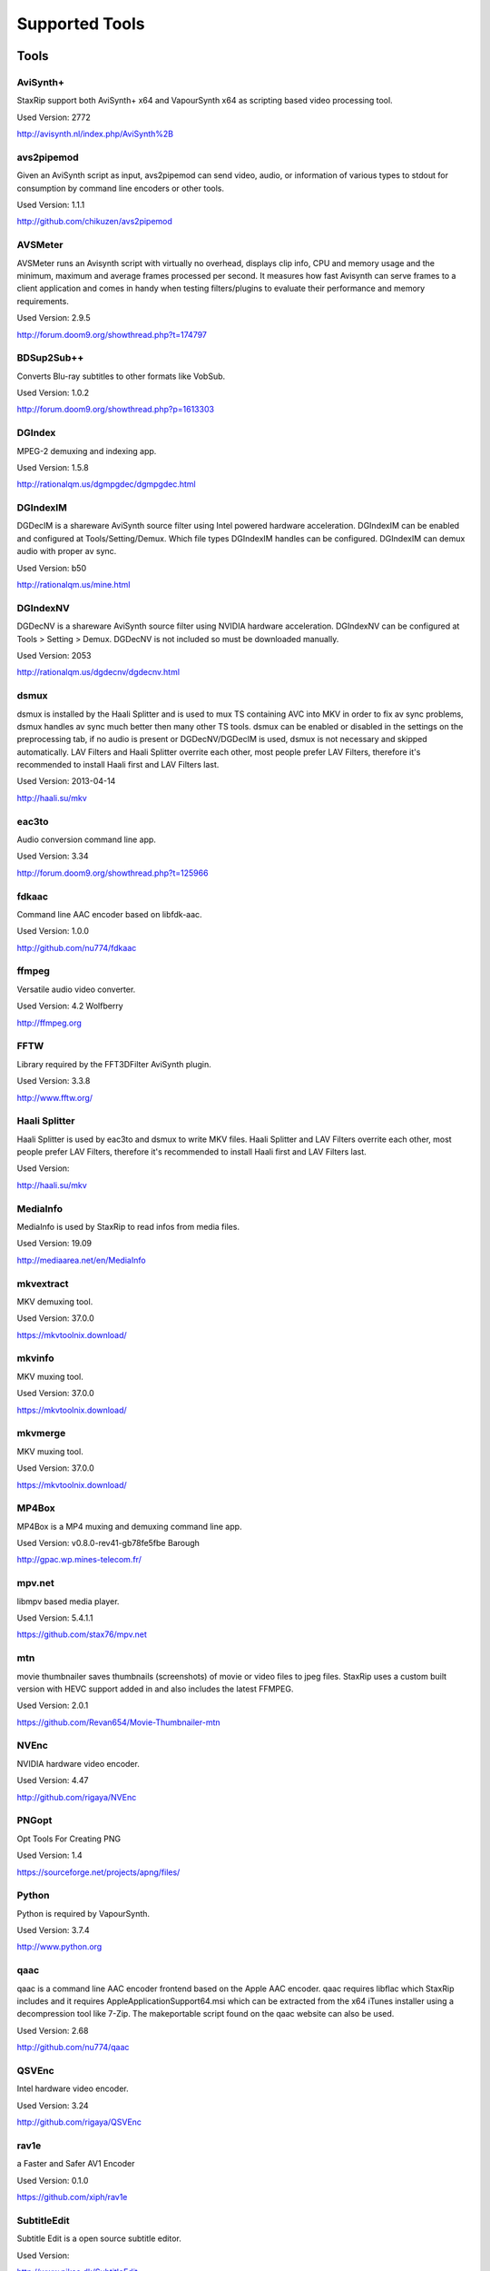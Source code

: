 ﻿Supported Tools
===============

Tools
-----

AviSynth+
~~~~~~~~~

StaxRip support both AviSynth+ x64 and VapourSynth x64 as scripting based video processing tool.

Used Version: 2772

http://avisynth.nl/index.php/AviSynth%2B


avs2pipemod
~~~~~~~~~~~

Given an AviSynth script as input, avs2pipemod can send video, audio, or information of various types to stdout for consumption by command line encoders or other tools.

Used Version: 1.1.1

http://github.com/chikuzen/avs2pipemod


AVSMeter
~~~~~~~~

AVSMeter runs an Avisynth script with virtually no overhead, displays clip info, CPU and memory usage and the minimum, maximum and average frames processed per second. It measures how fast Avisynth can serve frames to a client application and comes in handy when testing filters/plugins to evaluate their performance and memory requirements.

Used Version: 2.9.5

http://forum.doom9.org/showthread.php?t=174797


BDSup2Sub++
~~~~~~~~~~~

Converts Blu-ray subtitles to other formats like VobSub.

Used Version: 1.0.2

http://forum.doom9.org/showthread.php?p=1613303


DGIndex
~~~~~~~

MPEG-2 demuxing and indexing app.

Used Version: 1.5.8

http://rationalqm.us/dgmpgdec/dgmpgdec.html


DGIndexIM
~~~~~~~~~

DGDecIM is a shareware AviSynth source filter using Intel powered hardware acceleration. DGIndexIM can be enabled and configured at Tools/Setting/Demux. Which file types DGIndexIM handles can be configured. DGIndexIM can demux audio with proper av sync.

Used Version: b50

http://rationalqm.us/mine.html


DGIndexNV
~~~~~~~~~

DGDecNV is a shareware AviSynth source filter using NVIDIA hardware acceleration. DGIndexNV can be configured at Tools > Setting > Demux. DGDecNV is not included so must be downloaded manually.

Used Version: 2053

http://rationalqm.us/dgdecnv/dgdecnv.html


dsmux
~~~~~

dsmux is installed by the Haali Splitter and is used to mux TS containing AVC into MKV in order to fix av sync problems, dsmux handles av sync much better then many other TS tools. dsmux can be enabled or disabled in the settings on the preprocessing tab, if no audio is present or DGDecNV/DGDecIM is used, dsmux is not necessary and skipped automatically. LAV Filters and Haali Splitter overrite each other, most people prefer LAV Filters, therefore it's recommended to install Haali first and LAV Filters last.

Used Version: 2013-04-14

http://haali.su/mkv


eac3to
~~~~~~

Audio conversion command line app.

Used Version: 3.34

http://forum.doom9.org/showthread.php?t=125966


fdkaac
~~~~~~

Command line AAC encoder based on libfdk-aac.

Used Version: 1.0.0

http://github.com/nu774/fdkaac


ffmpeg
~~~~~~

Versatile audio video converter.

Used Version: 4.2 Wolfberry

http://ffmpeg.org


FFTW
~~~~

Library required by the FFT3DFilter AviSynth plugin.

Used Version: 3.3.8

http://www.fftw.org/


Haali Splitter
~~~~~~~~~~~~~~

Haali Splitter is used by eac3to and dsmux to write MKV files. Haali Splitter and LAV Filters overrite each other, most people prefer LAV Filters, therefore it's recommended to install Haali first and LAV Filters last.

Used Version: 

http://haali.su/mkv


MediaInfo
~~~~~~~~~

MediaInfo is used by StaxRip to read infos from media files.

Used Version: 19.09

http://mediaarea.net/en/MediaInfo


mkvextract
~~~~~~~~~~

MKV demuxing tool.

Used Version: 37.0.0

https://mkvtoolnix.download/


mkvinfo
~~~~~~~

MKV muxing tool.

Used Version: 37.0.0

https://mkvtoolnix.download/


mkvmerge
~~~~~~~~

MKV muxing tool.

Used Version: 37.0.0

https://mkvtoolnix.download/


MP4Box
~~~~~~

MP4Box is a MP4 muxing and demuxing command line app.

Used Version: v0.8.0-rev41-gb78fe5fbe Barough

http://gpac.wp.mines-telecom.fr/


mpv.net
~~~~~~~

libmpv based media player.

Used Version: 5.4.1.1

https://github.com/stax76/mpv.net


mtn
~~~

movie thumbnailer saves thumbnails (screenshots) of movie or video files to jpeg files. StaxRip uses a custom built version with HEVC support added in and also includes the latest FFMPEG.

Used Version: 2.0.1

https://github.com/Revan654/Movie-Thumbnailer-mtn


NVEnc
~~~~~

NVIDIA hardware video encoder.

Used Version: 4.47

http://github.com/rigaya/NVEnc


PNGopt
~~~~~~

Opt Tools For Creating PNG

Used Version: 1.4

https://sourceforge.net/projects/apng/files/


Python
~~~~~~

Python is required by VapourSynth.

Used Version: 3.7.4

http://www.python.org


qaac
~~~~

qaac is a command line AAC encoder frontend based on the Apple AAC encoder. qaac requires libflac which StaxRip includes and it requires AppleApplicationSupport64.msi which can be extracted from the x64 iTunes installer using a decompression tool like 7-Zip. The makeportable script found on the qaac website can also be used.

Used Version: 2.68

http://github.com/nu774/qaac


QSVEnc
~~~~~~

Intel hardware video encoder.

Used Version: 3.24

http://github.com/rigaya/QSVEnc


rav1e
~~~~~

a Faster and Safer AV1 Encoder

Used Version: 0.1.0

https://github.com/xiph/rav1e


SubtitleEdit
~~~~~~~~~~~~

Subtitle Edit is a open source subtitle editor.

Used Version: 

http://www.nikse.dk/SubtitleEdit


VapourSynth
~~~~~~~~~~~

StaxRip supports both AviSynth+ and VapourSynth as scripting based video processing tool.

Used Version: R47.2

http://www.vapoursynth.com


VCEEnc
~~~~~~

AMD hardware video encoder.

Used Version: 4.01

http://github.com/rigaya/VCEEnc


Visual C++ 2012
~~~~~~~~~~~~~~~

Visual C++ 2012 Redistributable is required by some tools used by StaxRip.

Used Version: 




Visual C++ 2013
~~~~~~~~~~~~~~~

Visual C++ 2013 Redistributable is required by some tools used by StaxRip.

Used Version: 




Visual C++ 2017
~~~~~~~~~~~~~~~

Visual C++ 2017 Redistributable is required by some tools used by StaxRip.

Used Version: 




vspipe
~~~~~~

vspipe is installed by VapourSynth and used to pipe VapourSynth scripts to encoding apps.

Used Version: R47.2

http://www.vapoursynth.com/doc/vspipe.html


VSRip
~~~~~

VSRip rips VobSub subtitles.

Used Version: 1.0.0.7

http://sourceforge.net/projects/guliverkli


x264
~~~~

H.264 video encoding command line app.

Used Version: 2969

http://www.videolan.org/developers/x264.html


x265
~~~~

H.265 video encoding command line app.

Used Version: 3.1+15-a092e82 Wolfberry

http://x265.org


xvid_encraw
~~~~~~~~~~~

XviD command line encoder

Used Version: 1.3.5

http://www.xvid.com


AviSynth Plugins
----------------
AddGrainC
~~~~~~~~~

Generate film-like grain or other effects (like rain) by adding random noise to a video clip.

Filters: AddGrainC, AddGrain

Used Version: 1.7.1

http://avisynth.nl/index.php/AddGrainC


AnimeIVTC
~~~~~~~~~



Filters: AnimeIVTC

Used Version: 2.20

http://avisynth.nl/index.php/AnimeIVTC


AutoAdjust
~~~~~~~~~~

AutoAdjust is an automatic adjustement filter. It calculates statistics of clip, stabilizes them temporally and uses them to adjust luminance gain & color balance.

Filters: AutoAdjust

Used Version: 2.60

http://forum.doom9.org/showthread.php?t=167573


Average
~~~~~~~

A simple plugin that calculates a weighted frame-by-frame average from multiple clips. This is a modern rewrite of the old Average plugin but a bit faster, additional colorspace support, and some additional sanity checks.

Filters: Average

Used Version: 0.94

http://avisynth.nl/index.php/Average


AvsResize
~~~~~~~~~



Filters: z_ConvertFormat, z_PointResize, z_BilinearResize, z_BicubicResize, z_LanczosResize, z_Lanczos4Resize, z_BlackmanResize, z_Spline16Resize, z_Spline36Resize, z_Spline64Resize, z_GaussResize, z_SincResize

Used Version: r1d

http://forum.doom9.org/showthread.php?t=173986


AVSTP
~~~~~

AVSTP is a programming library for Avisynth plug-in developers. It helps supporting native multi-threading in plug-ins. It works by sharing a thread pool between multiple plug-ins, so the number of threads stays low whatever the number of instantiated plug-ins. This helps saving resources, especially when working in an Avisynth MT environment. This documentation is mostly targeted to plug-ins developpers, but contains installation instructions for Avisynth users too.

Filters: avstp_set_threads

Used Version: 1.0.3.0

http://avisynth.nl/index.php/AVSTP


aWarpSharp2
~~~~~~~~~~~

This filter implements the same warp sharpening algorithm as aWarpSharp by Marc FD, but with several bugfixes and optimizations.

Filters: aBlur, aSobel, aWarp, aWarp4, aWarpSharp, aWarpSharp2

Used Version: 2.0.1.7

http://avisynth.nl/index.php/AWarpSharp2


checkmate
~~~~~~~~~

Spatial and temporal dot crawl reducer. Checkmate is most effective in static or low motion scenes. When using in high motion scenes (or areas) be careful, it's known to cause artifacts with its default values.

Filters: checkmate

Used Version: 0.9

http://github.com/tp7/checkmate


CNR2
~~~~

A fast chroma denoiser. Very effective against stationary rainbows and huge analogic chroma activity. Useful to filter VHS/TV caps.

Filters: cnr2

Used Version: 2.6.1

http://avisynth.nl/index.php/Cnr2


DAA3Mod
~~~~~~~

Motion-Compensated Anti-aliasing with contra-sharpening, can deal with ifade too, created because when applied daa3 to fixed scenes, it could damage some details and other issues.

Filters: daa3mod, mcdaa3

Used Version: 3.3

http://avisynth.nl/index.php/daa3


DCTFilter
~~~~~~~~~

A rewrite of DctFilter for Avisynth+.

Filters: DCTFilter, DCTFilterD, DCTFilter4, DCTFilter4D, DCTFilter8, DCTFilter8D

Used Version: 0.5.0

http://github.com/chikuzen/DCTFilter


Deblock
~~~~~~~

Deblocking plugin using the deblocking filter of h264.

Filters: Deblock

Used Version: 2013-12-03

http://avisynth.nl/index.php/DeBlock


Deblock_QED
~~~~~~~~~~~

Designed to provide 8x8 deblocking sensitive to the amount of blocking in the source, compared to other deblockers which apply a uniform deblocking across every frame. 

Filters: Deblock_QED

Used Version: 2011-11-29

http://avisynth.nl/index.php/Deblock_QED


Decomb
~~~~~~

This package of plugin functions for Avisynth provides the means for removing combing artifacts from telecined progressive streams, interlaced streams, and mixtures thereof. Functions can be combined to implement inverse telecine (IVTC) for both NTSC and PAL streams.

Filters: Telecide, FieldDeinterlace, Decimate, IsCombed

Used Version: 5.2.4

http://rationalqm.us/decomb/decombnew.html


DeGrainMedian
~~~~~~~~~~~~~

DeGrainMedian is a spatio-temporal limited median filter mainly for film grain removal, but may be used for general denoising.

Filters: DeGrainMedian

Used Version: 0.8.2

http://avisynth.nl/index.php/DeGrainMedian


DehaloAlpha
~~~~~~~~~~~

Reduce halo artifacts that can occur when sharpening.

Filters: DeHalo_alpha_mt, DeHalo_alpha_2BD

Used Version: MT2




DeNoise Histogram
~~~~~~~~~~~~~~~~~

Histogram for both DenoiseMD and DenoiseMF

Filters: DiffCol

Used Version: 2018-05-15

http://avisynth.nl


DeNoiseMD
~~~~~~~~~

A fast and accurate denoiser for a Full HD video from a H.264 camera. 

Filters: DeNoiseMD1, DenoiseMD2

Used Version: 2018-05-15

http://avisynth.nl


DeNoiseMF
~~~~~~~~~

A fast and accurate denoiser for a Full HD video from a H.264 camera. 

Filters: DeNoiseMF1, DenoiseMF2

Used Version: 2018-05-15

http://avisynth.nl


DePan
~~~~~



Filters: DePan, DePanInterleave, DePanStabilize, DePanScenes

Used Version: 1.13.1

http://avisynth.nl/index.php/DePan


DePanEstimate
~~~~~~~~~~~~~



Filters: DePanEstimate

Used Version: 1.13.1

http://avisynth.nl/index.php/DePan


DFTTest
~~~~~~~

2D/3D frequency domain denoiser using Discrete Fourier transform

Filters: dfttest

Used Version: 1.9.4.1

http://avisynth.nl/index.php/Dfttest


DGDecodeIM
~~~~~~~~~~

DGDecIM is a shareware AviSynth source filter using Intel powered hardware acceleration. DGIndexIM can be enabled and configured at Tools/Setting/Demux. Which file types DGIndexIM handles can be configured. DGIndexIM can demux audio with proper av sync.

Filters: DGSourceIM

Used Version: b50

http://rationalqm.us/mine.html


DGDecodeNV
~~~~~~~~~~

DGDecNV is a shareware AviSynth source filter using NVIDIA hardware acceleration. DGIndexNV can be configured at Tools > Setting > Demux. DGDecNV is not included so must be downloaded manually.

Filters: DGSource

Used Version: 2053

http://rationalqm.us/dgdecnv/dgdecnv.html


DGTonemap
~~~~~~~~~

DGTonemap provides filters for HDR Tonemapping Reinhard and Hable.

Filters: DGReinhard, DGHable

Used Version: 1.2

http://rationalqm.us/mine.html


Dither AVSI
~~~~~~~~~~~

This package offers a set of tools to manipulate high-bitdepth (16 bits per plane) video clips. The most proeminent features are color banding artifact removal, dithering to 8 bits, colorspace conversions and resizing.

Filters: Dither_y_gamma_to_linear, Dither_y_linear_to_gamma, Dither_convert_8_to_16, Dither1Pre, Dither1Pre, Dither_repair16, Dither_convert_yuv_to_rgb, Dither_convert_rgb_to_yuv, Dither_resize16, DitherPost, Dither_crop16, DitherBuildMask, SmoothGrad, GradFun3, Dither_box_filter16, Dither_bilateral16, Dither_limit_dif16, Dither_resize16nr, Dither_srgb_display, Dither_convey_yuv4xxp16_on_yvxx, Dither_convey_rgb48_on_yv12, Dither_removegrain16, Dither_median16, Dither_get_msb, Dither_get_lsb, Dither_addborders16, Dither_lut8, Dither_lutxy8, Dither_lutxyz8, Dither_lut16, Dither_add16, Dither_sub16, Dither_max_dif16, Dither_min_dif16, Dither_merge16, Dither_merge16_8, Dither_sigmoid_direct, Dither_sigmoid_inverse, Dither_add_grain16, Dither_Luma_Rebuild

Used Version: 1.27.2

http://avisynth.nl/index.php/Dither


Dither DLL
~~~~~~~~~~

This package offers a set of tools to manipulate high-bitdepth (16 bits per plane) video clips. The most proeminent features are color banding artifact removal, dithering to 8 bits, colorspace conversions and resizing.

Filters: Dither_y_gamma_to_linear, Dither_y_linear_to_gamma, Dither_convert_8_to_16, Dither1Pre, Dither1Pre, Dither_repair16, Dither_convert_yuv_to_rgb, Dither_convert_rgb_to_yuv, Dither_resize16, DitherPost, Dither_crop16, DitherBuildMask, SmoothGrad, GradFun3, Dither_box_filter16, Dither_bilateral16, Dither_limit_dif16, Dither_resize16nr, Dither_srgb_display, Dither_convey_yuv4xxp16_on_yvxx, Dither_convey_rgb48_on_yv12, Dither_removegrain16, Dither_median16, Dither_get_msb, Dither_get_lsb, Dither_addborders16, Dither_lut8, Dither_lutxy8, Dither_lutxyz8, Dither_lut16, Dither_add16, Dither_sub16, Dither_max_dif16, Dither_min_dif16, Dither_merge16, Dither_merge16_8, Dither_sigmoid_direct, Dither_sigmoid_inverse, Dither_add_grain16, Dither_Luma_Rebuild

Used Version: 1.27.2

http://avisynth.nl/index.php/Dither


DSS2mod
~~~~~~~

Direct Show source filter

Filters: DSS2

Used Version: 2014-11-13

http://code.google.com/p/xvid4psp/downloads/detail?name=DSS2%20mod%20%2B%20LAVFilters.7z&can=2&q=


edi_rpow2 AVSI
~~~~~~~~~~~~~~

An improved rpow2 function for nnedi3, nnedi3ocl, eedi3, and eedi2.

Filters: nnedi3_rpow2

Used Version: 0.9.2.0

http://avisynth.nl/index.php/nnedi3


EEDI2
~~~~~

EEDI2 (Enhanced Edge Directed Interpolation) resizes an image by 2x in the vertical direction by copying the existing image to 2*y(n) and interpolating the missing field.

Filters: EEDI2

Used Version: 0.9.2.0

http://avisynth.nl/index.php/EEDI2


EEDI3
~~~~~

EEDI3 (Enhanced Edge Directed Interpolation) resizes an image by 2x in the vertical direction by copying the existing image to 2*y(n) and interpolating the missing field.

Filters: EEDI3

Used Version: 0.9.2.3

http://avisynth.nl/index.php/EEDI3


eedi3_resize
~~~~~~~~~~~~

eedi3 based resizing script that allows to resize to arbitrary resolutions while maintaining the correct image center and chroma location.

Filters: eedi3_resize

Used Version: 0.11

http://avisynth.nl/index.php/eedi3


ffms2
~~~~~

AviSynth+ and VapourSynth source filter supporting various input formats.

Filters: FFVideoSource, FFAudioSource

Used Version: 2019-08-30 StvG

http://github.com/FFMS/ffms2


FFT3DFilter
~~~~~~~~~~~

FFT3DFilter uses Fast Fourier Transform method for image processing in frequency domain.

Filters: FFT3DFilter

Used Version: 2.4.7

http://github.com/pinterf/fft3dfilter


FFT3DGPU
~~~~~~~~

Similar algorithm to FFT3DFilter, but uses graphics hardware for increased speed.

Filters: FFT3DGPU

Used Version: 0.8.2.0




FineDehalo
~~~~~~~~~~

Halo removal script that uses DeHalo_alpha with a few masks and optional contra-sharpening to try remove halos without removing important details (like line edges). It also includes FineDehalo2, this function tries to remove 2nd order halos. See script for extensive information. 

Filters: FineDehalo

Used Version: 1.1

http://avisynth.nl/index.php/FineDehalo


FineSharp
~~~~~~~~~

Small and fast realtime-sharpening function for 1080p, or after scaling 720p -> 1080p. It's a generic sharpener only for good quality sources!

Filters: FineSharp

Used Version: 2012-04-12

http://avisynth.nl/index.php/FineSharp


flash3kyuu_deband
~~~~~~~~~~~~~~~~~

Simple debanding filter that can be quite effective for some anime sources.

Filters: f3kdb

Used Version: 5.0

http://forum.doom9.org/showthread.php?t=161411


FluxSmooth
~~~~~~~~~~

One of the fundamental properties of noise is that it's random. One of the fundamental properties of motion is that it's not. This is the premise behind FluxSmooth, which examines each pixel and compares it to the corresponding pixel in the previous and last frame. Smoothing occurs if both the previous frame's value and the next frame's value are greater, or if both are less, than the value in the current frame.

Filters: FluxSmoothT, FluxSmoothST

Used Version: 1.4.7

http://avisynth.nl/index.php/FluxSmooth


FrameRateConverter AVSI
~~~~~~~~~~~~~~~~~~~~~~~

Increases the frame rate with interpolation and fine artifact removal 

Filters: FrameRateConverter

Used Version: 1.2.1

https://github.com/mysteryx93/FrameRateConverter


FrameRateConverter DLL
~~~~~~~~~~~~~~~~~~~~~~

Increases the frame rate with interpolation and fine artifact removal 

Filters: FrameRateConverter

Used Version: 1.2.1

https://github.com/mysteryx93/FrameRateConverter


GradFun2DB
~~~~~~~~~~

A simple and fast debanding filter.

Filters: gradfun2db

Used Version: 2010-03-29

http://avisynth.nl/index.php/GradFun2db


GradFun2DBmod
~~~~~~~~~~~~~

An advanced debanding script based on GradFun2DB.

Filters: GradFun2DBmod

Used Version: 1.5

http://avisynth.nl/index.php/GradFun2dbmod


HQDeringmod
~~~~~~~~~~~

Applies deringing by using a smart smoother near edges (where ringing occurs) only.

Filters: HQDeringmod

Used Version: 2018-01-18

http://avisynth.nl/index.php/HQDering_mod


HQDN3D
~~~~~~



Filters: HQDN3D

Used Version: 0.11

http://avisynth.nl/index.php/Hqdn3d


InterFrame
~~~~~~~~~~

A frame interpolation script that makes accurate estimations about the content of frames

Filters: InterFrame

Used Version: 2.0

http://avisynth.nl/index.php/InterFrame


JincResize
~~~~~~~~~~

Jinc (EWA Lanczos) resampling plugin for AviSynth 2.6/AviSynth+.

Filters: Jinc36Resize, Jinc64Resize, Jinc144Resize, Jinc256Resize

Used Version: r44

http://avisynth.nl/index.php/JincResize


JPSDR
~~~~~

Merge of AutoYUY2, NNEDI3 and ResampleMT

Filters: nnedi3, AutoYUY2, PointResizeMT, BilinearResizeMT, BicubicResizeMT, LanczosResizeMT, Lanczos4ResizeMT, BlackmanResizeMT, Spline16ResizeMT, Spline36ResizeMT, Spline64ResizeMT, GaussResizeMT, SincResizeMT, DeBilinearResizeMT, DeBicubicResizeMT, DeLanczosResizeMT, DeLanczos4ResizeMT, DeBlackmanResizeMT, DeSpline16ResizeMT, DeSpline36ResizeMT, DeSpline64ResizeMT, DeGaussResizeMT, DeSincResizeMT

Used Version: 3.0.0

http://forum.doom9.org/showthread.php?t=174248


KNLMeansCL
~~~~~~~~~~

KNLMeansCL is an optimized pixelwise OpenCL implementation of the Non-local means denoising algorithm. Every pixel is restored by the weighted average of all pixels in its search window. The level of averaging is determined by the filtering parameter h.

Filters: KNLMeansCL

Used Version: 1.1.1

http://github.com/Khanattila/KNLMeansCL


Lazy Utilities
~~~~~~~~~~~~~~

A collection of helper and wrapper functions meant to help script authors in handling common operations 

Filters: LuStackedNto16, LuPlanarToStacked, LuRGB48YV12ToRGB48Y, LuIsFunction, LuSeparateColumns, LuMergePlanes, LuIsHD, LuConvCSP, Lu8To16, Lu16To8, LuIsEq, LuSubstrAtIdx, LuSubstrCnt, LuReplaceStr, LUIsDefined, LuMerge, LuLut, LuLimitDif, LuBlankClip, LuIsSameRes

Used Version: 0.12

https://github.com/AviSynth/avs-scripts


LSFmod
~~~~~~

A LimitedSharpenFaster mod with a lot of new features and optimizations.

Filters: LSFmod

Used Version: 1.9

http://avisynth.nl/index.php/LSFmod


L-SMASH-Works
~~~~~~~~~~~~~

AviSynth and VapourSynth source filter based on Libav supporting a wide range of input formats.

Filters: LSMASHVideoSource, LSMASHAudioSource, LWLibavVideoSource, LWLibavAudioSource

Used Version: 2019-09-10 HolyWu

http://avisynth.nl/index.php/LSMASHSource


MAA2Mod
~~~~~~~

Updated version of the MAA2+ antialising script from AnimeIVTC. MAA2 uses tp7's SangNom2, which provide a nice speedup for SangNom-based antialiasing. Mod version also includes support for EEDI3 along with a few other new functions.

Filters: MAA2

Used Version: 0.431

http://avisynth.nl/index.php/MAA2


masktools2
~~~~~~~~~~

MaskTools2 contain a set of filters designed to create, manipulate and use masks. Masks, in video processing, are a way to give a relative importance to each pixel. You can, for example, create a mask that selects only the green parts of the video, and then replace those parts with another video.

Filters: mt_adddiff, mt_average, mt_binarize, mt_circle, mt_clamp, mt_convolution, mt_diamond, mt_edge, mt_ellipse, mt_expand, mt_hysteresis, mt_inflate, mt_inpand, mt_invert, mt_logic, mt_losange, mt_lut, mt_lutf, mt_luts, mt_lutxy, mt_makediff, mt_mappedblur, mt_merge, mt_motion, mt_polish, mt_rectangle, mt_square

Used Version: 2.2.18

http://github.com/pinterf/masktools


mClean
~~~~~~

Removes noise whilst retaining as much detail as possible.

Filters: mClean

Used Version: 3.2

http://forum.doom9.org/showthread.php?t=174804


MCTemporalDenoise
~~~~~~~~~~~~~~~~~

A motion compensated noise removal script with an accompanying post-processing component.

Filters: MCTemporalDenoise, MCTemporalDenoisePP

Used Version: 1.4.20

http://avisynth.nl/index.php/Abcxyz


MedianBlur2
~~~~~~~~~~~

Implementation of constant time median filter for AviSynth.

Filters: MedianBlur, MedianBlurTemporal

Used Version: 0.94

http://avisynth.nl/index.php/MedianBlur2


MipSmooth
~~~~~~~~~

a reinvention of SmoothHiQ and Convolution3D. MipSmooth was made to enable smoothing of larger pixel areas than 3x3(x3), to remove blocks and smoothing out low-frequency noise.

Filters: MipSmooth

Used Version: 1.1.2

http://avisynth.org.ru/docs/english/externalfilters/mipsmooth.htm


modPlus
~~~~~~~

This plugin has 9 functions, which modify values of color components to attenuate noise, blur or equalize input.

Filters: GBlur, MBlur, Median, minvar, Morph, SaltPepper, SegAmp, TweakHist, Veed

Used Version: 2017-10-17

http://www.avisynth.nl/users/vcmohan/modPlus/modPlus.html


MPEG2DecPlus
~~~~~~~~~~~~

Source filter to open D2V index files created with DGIndex or D2VWitch.

Filters: MPEG2Source

Used Version: 1.5.8.0

http://github.com/chikuzen/MPEG2DecPlus


MSharpen
~~~~~~~~



Filters: MSharpen

Used Version: 0.9

http://avisynth.nl/index.php/MSharpen


MT Expand Multi
~~~~~~~~~~~~~~~

Calls mt_expand or mt_inpand multiple times in order to grow or shrink the mask from the desired width and height.

Filters: mt_expand_multi, mt_inpand_multi

Used Version: 2018-05-19

http://avisynth.nl/index.php/Dither


MultiSharpen
~~~~~~~~~~~~

A small but useful Sharpening Function

Filters: MultiSharpen

Used Version: 1.0




mvtools2
~~~~~~~~

MVTools is collection of functions for estimation and compensation of objects motion in video clips. Motion compensation may be used for strong temporal denoising, advanced framerate conversions, image restoration and other tasks.

Filters: MSuper, MAnalyse, MCompensate, MMask, MDeGrain1, MDeGrain2, MDegrain3

Used Version: 2.7.38

http://github.com/pinterf/mvtools


NicAudio
~~~~~~~~

AviSynth audio source filter.

Filters: NicAC3Source, NicDTSSource, NicMPASource, RaWavSource

Used Version: 1.1

http://avisynth.org.ru/docs/english/externalfilters/nicaudio.htm


nnedi3 AVSI
~~~~~~~~~~~

nnedi3 is an AviSynth 2.5 plugin, but supports all new planar colorspaces when used with AviSynth 2.6

Filters: nnedi3_resize16

Used Version: 3.0

http://avisynth.nl/index.php/nnedi3


nnedi3x AVSI
~~~~~~~~~~~~

nnedi3x is an AviSynth 2.5 plugin, but supports all new planar colorspaces when used with AviSynth 2.6

Filters: nnedi3x

Used Version: 3.0

http://avisynth.nl/index.php/nnedi3


pSharpen
~~~~~~~~

pSharpen performs two-point sharpening to avoid overshoot.

Filters: pSharpen

Used Version: 2016-03-16

http://avisynth.nl/index.php/PSharpen


QTGMC
~~~~~

A very high quality deinterlacer with a range of features for both quality and convenience. These include a simple presets system, extensive noise processing capabilities, support for repair of progressive material, precision source matching, shutter speed simulation, etc. Originally based on TempGaussMC by Did�e.

Filters: QTGMC

Used Version: 3.361s

http://avisynth.nl/index.php/QTGMC


ResizeX
~~~~~~~



Filters: ResizeX

Used Version: 1.0.1

http://avisynth.nl


RgTools
~~~~~~~

RgTools is a modern rewrite of RemoveGrain, Repair, BackwardClense, Clense, ForwardClense and VerticalCleaner all in a single plugin.

Filters: RemoveGrain, Clense, ForwardClense, BackwardClense, Repair, VerticalCleaner

Used Version: 0.97

http://github.com/pinterf/RgTools


SangNom2
~~~~~~~~

SangNom2 is a reimplementation of MarcFD's old SangNom filter. Originally it's a single field deinterlacer using edge-directed interpolation but nowadays it's mainly used in anti-aliasing scripts. The output is not completely but mostly identical to the original SangNom.

Filters: SangNom2

Used Version: 0.35

http://avisynth.nl/index.php/SangNom2


Shader AVSI
~~~~~~~~~~~



Filters: SuperRes, SuperResXBR, SuperXBR, ResizeShader, SuperResPass, SuperXbrMulti, ResizeShader

Used Version: 1.6.5

https://github.com/mysteryx93/AviSynthShader/releases


Shader DLL
~~~~~~~~~~



Filters: SuperRes, SuperResXBR, SuperXBR, ResizeShader, SuperResPass, SuperXbrMulti, ResizeShader

Used Version: 1.0

https://github.com/mysteryx93/AviSynthShader/releases


SMDegrain
~~~~~~~~~

SMDegrain, the Simple MDegrain Mod, is mainly a convenience function for using MVTools.

Filters: SMDegrain

Used Version: 3.1.2.100s

http://avisynth.nl/index.php/SMDegrain


SmoothAdjust
~~~~~~~~~~~~

SmoothAdjust is a set of 5 plugins to make YUV adjustements.

Filters: SmoothTweak, SmoothCurve, SmoothCustom, SmoothTools

Used Version: 3.20

http://forum.doom9.org/showthread.php?t=154971


SmoothD2
~~~~~~~~

Deblocking filter. Rewrite of SmoothD. Faster, better detail preservation, optional chroma deblocking.

Filters: SmoothD2

Used Version: a2

http://avisynth.nl/index.php/SmoothD2


SmoothD2c
~~~~~~~~~

Deblocking filter. Rewrite of SmoothD. Faster, better detail preservation, optional chroma deblocking.

Filters: SmoothD2c

Used Version: a2

http://avisynth.nl/index.php/SmoothD2


SVPFlow 1
~~~~~~~~~

Motion vectors search plugin  is a deeply refactored and modified version of MVTools2 Avisynth plugin

Filters: analyse_params, super_params, SVSuper, SVAnalyse

Used Version: 4.2.0.133

http://avisynth.nl/index.php/SVPFlow


SVPFlow 2
~~~~~~~~~

Motion vectors search plugin is a deeply refactored and modified version of MVTools2 Avisynth plugin

Filters: smoothfps_params, SVConvert, SVSmoothFps

Used Version: 4.2.0.142

http://avisynth.nl/index.php/SVPFlow


TDeint
~~~~~~

TDeint is a bi-directionally, motion adaptive, sharp deinterlacer.

Filters: TDeint

Used Version: 1.1

http://avisynth.nl/index.php/TDeint


TEMmod
~~~~~~

TEMmod creates an edge mask using gradient vector magnitude. 

Filters: TEMmod

Used Version: 0.2.1

http://avisynth.nl/index.php/TEMmod


TIVTC
~~~~~

TIVTC is a plugin package containing 7 different filters and 3 conditional functions.

Filters: TFM, TDecimate, MergeHints, FrameDiff, FieldDiff, ShowCombedTIVTC, RequestLinear

Used Version: 1.0.11

http://github.com/pinterf/TIVTC


TMM2
~~~~

TMM builds a motion-mask for TDeint, which TDeint uses via its 'emask' parameter.

Filters: TMM2

Used Version: 2016-07-05

http://avisynth.nl/index.php/TMM


TNLMeans
~~~~~~~~

TNLMeans is an implementation of the NL-means denoising algorithm. Aside from the original method, TNLMeans also supports extension into 3D, a faster, block based approach, and a multiscale version.

Filters: TNLMeans

Used Version: 1.0.3

http://avisynth.nl/index.php/TNLMeans


UnDot
~~~~~

UnDot is a simple median filter for removing dots, that is stray orphan pixels and mosquito noise.

Filters: UnDot

Used Version: 0.0.1.1

http://avisynth.nl/index.php/UnDot


VagueDenoiser
~~~~~~~~~~~~~

This is a Wavelet based Denoiser. Basically, it transforms each frame from the video input into the wavelet domain, using various wavelet filters. Then it applies some filtering to the obtained coefficients.

Filters: VagueDenoiser

Used Version: 0.35.1.0

http://avisynth.nl/index.php/VagueDenoiser


VapourSource
~~~~~~~~~~~~

VapourSource is a VapourSynth script reader for AviSynth 2.6.

Filters: VSImport, VSEval

Used Version: 2018-09-21

http://avisynth.nl/index.php/VapourSource


vinverse
~~~~~~~~

A modern rewrite of a simple but effective plugin to remove residual combing originally based on an AviSynth script by Did�e and then written as a plugin by tritical.

Filters: vinverse, vinverse2

Used Version: 2013-11-30

http://avisynth.nl/index.php/Vinverse


vsCube
~~~~~~

Deblocking plugin using the deblocking filter of h264.

Filters: Cube

Used Version: 1.0

http://rationalqm.us/mine.html


VSFilterMod
~~~~~~~~~~~

AviSynth subtitle plugin with support for vobsub srt and ass.

Filters: VobSub, TextSubMod

Used Version: 5.2

http://github.com/HomeOfVapourSynthEvolution/VSFilterMod


xNLMeans
~~~~~~~~

XNLMeans is an AviSynth plugin implementation of the Non Local Means denoising algorithm

Filters: xNLMeans

Used Version: 0.03

http://avisynth.nl/index.php/xNLMeans


yadifmod2
~~~~~~~~~

Yet Another Deinterlacing Filter mod  for Avisynth2.6/Avisynth+

Filters: yadifmod2

Used Version: 0.0.4-1

http://github.com/chikuzen/yadifmod2


YFRC
~~~~

Yushko Frame Rate Converter - doubles the frame rate with strong artifact detection and scene change detection. YFRC uses masks to reduce artifacts in areas where interpolation failed.

Filters: YFRC

Used Version: 2015-10-01

http://avisynth.nl/index.php/YFRC


VapourSynth Plugins
-------------------
adjust
~~~~~~

very basic port of the built-in Avisynth filter Tweak.

Filters: adjust.Tweak

Used Version: 2015-03-22

http://github.com/dubhater/vapoursynth-adjust


AWarpSharp2
~~~~~~~~~~~

VapourSynth port of AWarpSharp2

Filters: warp.AWarpSharp2

Used Version: 2018-06-18

https://github.com/dubhater/vapoursynth-awarpsharp2


BM3D
~~~~

BM3D denoising filter for VapourSynth

Filters: bm3d.RGB2OPP, bm3d.OPP2RGB, bm3d.Basic, bm3d.Final, bm3d.VBasic, bm3d.VFinal, bm3d.VAggregate

Used Version: 2016-08-16

https://github.com/HomeOfVapourSynthEvolution/VapourSynth-BM3D


CNR2
~~~~

Cnr2 is a temporal denoiser designed to denoise only the chroma.

Filters: cnr2.Cnr2

Used Version: 2016-07-02

https://github.com/dubhater/vapoursynth-cnr2


CTMF
~~~~

Constant Time Median Filtering.

Filters: ctmf.CTMF

Used Version: 2017-06-02

https://github.com/HomeOfVapourSynthEvolution/VapourSynth-CTMF


d2vsource
~~~~~~~~~

Source filter to open D2V index files created with DGIndex or D2VWitch.

Filters: d2v.Source

Used Version: 2016-04-29

http://github.com/dwbuiten/d2vsource


DCTFilter
~~~~~~~~~

Renewed VapourSynth port of DCTFilter.

Filters: dctf.DCTFilter

Used Version: 2016-08-17

https://github.com/HomeOfVapourSynthEvolution/VapourSynth-DCTFilter


DCTFilter-f
~~~~~~~~~~~

Renewed VapourSynth port of DCTFilter.

Filters: dctf.DCTFilter

Used Version: r2

https://github.com/HomeOfVapourSynthEvolution/VapourSynth-DCTFilter


Deblock
~~~~~~~

Deblocking plugin using the deblocking filter of h264.

Filters: deblock.Deblock

Used Version: 6

http://github.com/HomeOfVapourSynthEvolution/VapourSynth-Deblock/


DeblockPP7
~~~~~~~~~~

VapourSynth port of pp7 from MPlayer.

Filters: pp7.DeblockPP7

Used Version: 2018-04-28

https://github.com/HomeOfVapourSynthEvolution/VapourSynth-DeblockPP7


DegrainMedian
~~~~~~~~~~~~~

VapourSynth port of DegrainMedian

Filters: dgm.DegrainMedian

Used Version: 2016-08-07

https://github.com/dubhater/vapoursynth-degrainmedian


DFTTest
~~~~~~~

VapourSynth port of dfttest.

Filters: dfttest.DFTTest

Used Version: 2017-12-21

https://github.com/HomeOfVapourSynthEvolution/VapourSynth-DFTTest


DGDecodeNV
~~~~~~~~~~

DGDecNV is a shareware AviSynth source filter using NVIDIA hardware acceleration. DGIndexNV can be configured at Tools > Setting > Demux. DGDecNV is not included so must be downloaded manually.

Filters: DGSource

Used Version: 2053

http://rationalqm.us/dgdecnv/dgdecnv.html


Dither
~~~~~~

VapourSynth port of DitherTools

Filters: Dither.sigmoid_direct, Dither.sigmoid_inverse, Dither.linear_to_gamma, Dither.gamma_to_linear, Dither.clamp16, Dither.sbr16, Dither.Resize16nr, Dither.get_msb, Dither.get_lsb

Used Version: 2018-02-23

https://github.com/IFeelBloated/VaporSynth-Functions


EEDI2
~~~~~

EEDI2 works by finding the best non-decreasing (non-crossing) warping between two lines by minimizing a cost functional.

Filters: eedi2.EEDI2

Used Version: 2017-03-04

https://github.com/HomeOfVapourSynthEvolution/VapourSynth-EEDI2


EEDI3m
~~~~~~

EEDI3 works by finding the best non-decreasing (non-crossing) warping between two lines by minimizing a cost functional.

Filters: eedi3m.EEDI3

Used Version: 2017-12-23

https://github.com/HomeOfVapourSynthEvolution/VapourSynth-EEDI3


ffms2
~~~~~

AviSynth+ and VapourSynth source filter supporting various input formats.

Filters: ffms2

Used Version: 2019-08-30 StvG

http://github.com/FFMS/ffms2


FFT3DFilter
~~~~~~~~~~~

FFT3DFilter uses Fast Fourier Transform method for image processing in frequency domain.

Filters: fft3dfilter.FFT3DFilter

Used Version: 2018-07-11

http://github.com/VFR-maniac/VapourSynth-FFT3DFilter


finesharp
~~~~~~~~~

Port of Didie's FineSharp script to VapourSynth.

Filters: finesharp.sharpen

Used Version: 2018-06-30

http://forum.doom9.org/showthread.php?p=1777860#post1777860


FixTelecinedFades
~~~~~~~~~~~~~~~~~

InsaneAA Anti-Aliasing Script.

Filters: ftf.FixFades

Used Version: 5.0

https://github.com/IFeelBloated/Fix-Telecined-Fades


flash3kyuu_deband
~~~~~~~~~~~~~~~~~

Simple debanding filter that can be quite effective for some anime sources.

Filters: core.f3kdb.Deband

Used Version: 5.0

http://forum.doom9.org/showthread.php?t=161411


FluxSmooth
~~~~~~~~~~

FluxSmooth is a filter for smoothing of fluctuations.

Filters: flux.SmoothT, flux.SmoothST

Used Version: 2.0

http://github.com/dubhater/vapoursynth-fluxsmooth


fmtconv
~~~~~~~

Fmtconv is a format-conversion plug-in for the Vapoursynth video processing engine. It does resizing, bitdepth conversion with dithering and colorspace conversion.

Filters: fmtc.bitdepth, fmtc.convert,  core.fmtc.matrix, fmtc.resample, fmtc.transfer, fmtc.primaries,  core.fmtc.matrix2020cl, fmtc.stack16tonative, nativetostack16

Used Version: 20

http://github.com/EleonoreMizo/fmtconv


fvsfunc
~~~~~~~

Small collection of VapourSynth functions

Filters: fvsfunc.GradFun3mod, fvsfunc.DescaleM, fvsfunc.Downscale444, fvsfunc.JIVTC, fvsfunc.OverlayInter, fvsfunc.AutoDeblock, fvsfunc.ReplaceFrames, fvsfunc.maa, fvsfunc.TemporalDegrain, fvsfunc.DescaleAA, fvsfunc.InsertSign

Used Version: 2018-10-28

https://github.com/Irrational-Encoding-Wizardry/fvsfunc


G41Fun
~~~~~~

The replaced script for hnwvsfunc with re-written functions.

Filters: G41Fun.mClean, G41Fun.NonlinUSM, G41Fun.DetailSharpen, G41Fun.LUSM, G41Fun.JohnFPS, G41Fun.TemporalDegrain2, G41Fun.MCDegrainSharp, G41Fun.FineSharp, G41Fun.psharpen, G41Fun.QTGMC, G41Fun.SMDegrain, G41Fun.daamod, G41Fun.STPressoHD, G41Fun.MLDegrain, G41Fun.Hysteria, G41Fun.SuperToon, G41Fun.EdgeDetect, G41Fun.SpotLess, G41Fun.HQDeringmod, G41Fun.LSFmod, G41Fun.SeeSaw, G41Fun.MaskedDHA

Used Version: 1.0

https://github.com/Helenerineium/hnwvsfunc


havsfunc
~~~~~~~~

Various popular AviSynth scripts ported To VapourSynth.

Filters: havsfunc.QTGMC, havsfunc.daa, havsfunc.santiag, havsfunc.FixChromaBleedingMod, havsfunc.Deblock_QED, havsfunc.DeHalo_alpha, havsfunc.FineDehalo, havsfunc.YAHR, havsfunc.HQDeringmod, havsfunc.smartfademod, havsfunc.srestore, havsfunc.ivtc_txt60mc, havsfunc.logoNR, havsfunc.Vinverse, havsfunc.Vinverse2, havsfunc.LUTDeCrawl, havsfunc.LUTDeRainbow, havsfunc.Stab, havsfunc.GrainStabilizeMC, havsfunc.MCTemporalDenoise, havsfunc.SMDegrain, havsfunc.STPresso, havsfunc.SigmoidInverse, havsfunc.SigmoidDirect, havsfunc.GrainFactory3, havsfunc.InterFrame, havsfunc.SmoothLevels, havsfunc.FastLineDarkenMOD, havsfunc.Toon, havsfunc.LSFmod, havsfunc.TemporalDegrain, havsfunc.aaf, havsfunc.AverageFrames, havsfunc.Bob, havsfunc.ChangeFPS, havsfunc.Clamp, havsfunc.KNLMeansCL, havsfunc.Overlay, havsfunc.Padding, havsfunc.Resize, havsfunc.SCDetect, havsfunc.Weave, havsfunc.ContraSharpening, havsfunc.MinBlur, havsfunc.sbr, havsfunc.DitherLumaRebuild, havsfunc.mt_expand_multi, havsfunc.mt_inpand_multi, havsfunc.mt_inflate_multi, havsfunc.mt_deflate_multi, havsfunc.EdgeCleaner

Used Version: 31

http://github.com/HomeOfVapourSynthEvolution/havsfunc


HQDN3D
~~~~~~

Avisynth port of hqdn3d from avisynth/mplayer.

Filters: hqdn3d.Hqdn3d

Used Version: 2018-07-01

https://github.com/Hinterwaeldlers/vapoursynth-hqdn3d


IT
~~

VapourSynth Plugin - Inverse Telecine (YV12 Only, IT-0051 base, IT_YV12-0103 base).

Filters: it.IT

Used Version: 1.2

https://github.com/HomeOfVapourSynthEvolution/VapourSynth-IT


KNLMeansCL
~~~~~~~~~~

KNLMeansCL is an optimized pixelwise OpenCL implementation of the Non-local means denoising algorithm. Every pixel is restored by the weighted average of all pixels in its search window. The level of averaging is determined by the filtering parameter h.

Filters: knlm.KNLMeansCL

Used Version: 1.1.1

http://github.com/Khanattila/KNLMeansCL


L-SMASH-Works
~~~~~~~~~~~~~

AviSynth and VapourSynth source filter based on Libav supporting a wide range of input formats.

Filters: lsmas.LibavSMASHSource, lsmas.LWLibavSource

Used Version: 2019-09-10 HolyWu

http://avisynth.nl/index.php/LSMASHSource


mcdegrainsharp
~~~~~~~~~~~~~~

TemporalMedian is a temporal denoising filter. It replaces every pixel with the median of its temporal neighbourhood.

Filters: mcdegrainsharp.mcdegrainsharp

Used Version: 2016-10-20

https://gist.github.com/4re/b5399b1801072458fc80#file-mcdegrainsharp-py


MiniDeen
~~~~~~~~

MiniDeen is a spatial denoising filter. It replaces every pixel with the average of its neighbourhood.

Filters: minideen.MiniDeen

Used Version: 1.0

https://github.com/dubhater/vapoursynth-minideen


msmoosh
~~~~~~~

MSmooth is a spatial smoother that doesn't touch edges.
MSharpen is a sharpener that tries to sharpen only edges.

Filters: msmoosh.MSmooth, msmoosh.MSharpen

Used Version: 1.1

http://github.com/dubhater/vapoursynth-msmoosh


muvsfunc
~~~~~~~~

Muonium's VapourSynth functions.

Filters: muvsfunc.LDMerge, muvsfunc.Compare, muvsfunc.ExInpand, muvsfunc.InDeflate, muvsfunc.MultiRemoveGrain, muvsfunc.GradFun3, muvsfunc.AnimeMask, muvsfunc.PolygonExInpand, muvsfunc.Luma, muvsfunc.ediaa, muvsfunc.nnedi3aa, muvsfunc.maa, muvsfunc.SharpAAMcmod, muvsfunc.TEdge, muvsfunc.Sort, muvsfunc.Soothe_mod, muvsfunc.TemporalSoften, muvsfunc.FixTelecinedFades, muvsfunc.TCannyHelper, muvsfunc.MergeChroma, muvsfunc.firniture, muvsfunc.BoxFilter, muvsfunc.SmoothGrad, muvsfunc.DeFilter, muvsfunc.scale, muvsfunc.ColorBarsHD, muvsfunc.SeeSaw, muvsfunc.abcxyz, muvsfunc.Sharpen, muvsfunc.Blur, muvsfunc.BlindDeHalo3, muvsfunc.dfttestMC, muvsfunc.TurnLeft, muvsfunc.TurnRight, muvsfunc.BalanceBorders, muvsfunc.DisplayHistogram, muvsfunc.GuidedFilter, muvsfunc.GMSD, muvsfunc.SSIM, muvsfunc.SSIM_downsample, muvsfunc.LocalStatisticsMatching, muvsfunc.LocalStatistics, muvsfunc.TextSub16, muvsfunc.TMinBlur, muvsfunc.mdering, muvsfunc.BMAFilter, muvsfunc.LLSURE, muvsfunc.YAHRmod, muvsfunc.RandomInterleave

Used Version: 0.2.0

https://github.com/WolframRhodium/muvsfunc


mvmulti
~~~~~~~

MVTools is a set of filters for motion estimation and compensation.

Filters: mvmulti.StoreVect, mvmulti.Analyse, mvmulti.Recalculate, mvmulti.Compensate, mvmulti.Restore, mvmulti.Flow, mvmulti.DegrainN

Used Version: 20

http://github.com/dubhater/vapoursynth-mvtools


mvsfunc
~~~~~~~

mawen1250's VapourSynth functions.

Filters: mvsfunc.Depth, mvsfunc.ToRGB, mvsfunc.ToYUV, mvsfunc.BM3D, mvsfunc.VFRSplice, mvsfunc.PlaneStatistics, mvsfunc.PlaneCompare, mvsfunc.ShowAverage, mvsfunc.FilterIf, mvsfunc.FilterCombed, mvsfunc.Min, mvsfunc.Max, mvsfunc.Avg, mvsfunc.MinFilter, mvsfunc.MaxFilter, mvsfunc.LimitFilter, mvsfunc.PointPower, mvsfunc.CheckMatrix, mvsfunc.postfix2infix, mvsfunc.SetColorSpace, mvsfunc.AssumeFrame, mvsfunc.AssumeTFF, mvsfunc.AssumeBFF, mvsfunc.AssumeField, mvsfunc.AssumeCombed, mvsfunc.CheckVersion, mvsfunc.GetMatrix, mvsfunc.zDepth, mvsfunc.GetPlane, mvsfunc.PlaneAverage, mvsfunc.Preview, mvsfunc.GrayScale

Used Version: 2016-10-03

http://github.com/HomeOfVapourSynthEvolution/mvsfunc


mvtools
~~~~~~~

MVTools is a set of filters for motion estimation and compensation.

Filters: mv.Super, mv.Analyse, mv.Recalculate, mv.Compensate, mv.Degrain1, mv.Degrain2, mv.Degrain3, mv.Mask, mv.Finest, mv.Flow, mv.FlowBlur, mv.FlowInter, mv.FlowFPS, mv.BlockFPS, mv.SCDetection, mv.DepanAnalyse, mv.DepanEstimate, mv.DepanCompensate, mv.DepanStabilise

Used Version: r20

http://github.com/dubhater/vapoursynth-mvtools


mvtools-sf
~~~~~~~~~~

MVTools is a set of filters for motion estimation and compensation.

Filters: mvsf.Super, mvsf.Analyse, mvsf.Recalculate, mvsf.Compensate, mvsf.Degrain1, mvsf.Degrain2, mvsf.Degrain3, mvsf.Mask, mvsf.Finest, mvsf.Flow, mvsf.FlowBlur, mvsf.FlowInter, mvsf.FlowFPS, mvsf.BlockFPS, mvsf.SCDetection, mvsf.DepanAnalyse, mvsf.DepanEstimate, mvsf.DepanCompensate, mvsf.DepanStabilise

Used Version: r1

http://github.com/dubhater/vapoursynth-mvtools


nnedi3
~~~~~~

nnedi3 is an intra-field only deinterlacer. It takes in a frame, throws away one field, and then interpolates the missing pixels using only information from the kept field.

Filters: nnedi3.nnedi3

Used Version: v12

http://github.com/dubhater/vapoursynth-nnedi3


nnedi3_rpow2
~~~~~~~~~~~~

nnedi3_rpow2 ported from Avisynth for VapourSynth

Filters: nnedi3_rpow2

Used Version: 1.0

https://github.com/Irrational-Encoding-Wizardry/fvsfunc


nnedi3cl
~~~~~~~~

nnedi3 is an intra-field only deinterlacer. It takes a frame, throws away one field, and then interpolates the missing pixels using only information from the remaining field. It is also good for enlarging images by powers of two.

Filters: nnedi3cl.NNEDI3CL

Used Version: 7.2

https://github.com/HomeOfVapourSynthEvolution/VapourSynth-NNEDI3CL


Oyster
~~~~~~

Oyster is an experimental implement of the Blocking Matching concept, designed specifically for compression artifacts removal.

Filters: Oyster.Basic, Oyster.Deringing, Oyster.Destaircase, Oyster.Deblocking, Oyster.Super

Used Version: 2017-02-10

https://github.com/IFeelBloated/Oyster


Plum
~~~~

Plum is a sharpening/blind deconvolution suite with certain advanced features like Non-Local error, Block Matching, etc..

Filters: Plum.Super, Plum.Basic, Plum.Final

Used Version: 2017-06-24

https://github.com/IFeelBloated/Plum


psharpen
~~~~~~~~

VapourSynth port of pSharpen

Filters: psharpen.psharpen

Used Version: 1.0




resamplehq
~~~~~~~~~~

TemporalMedian is a temporal denoising filter. It replaces every pixel with the median of its temporal neighbourhood.

Filters: resamplehq.resamplehq

Used Version: 1.0

https://gist.github.com/4re/b5399b1801072458fc80#file-mcdegrainsharp-py


Sangnom
~~~~~~~

SangNom is a single field deinterlacer using edge-directed interpolation but nowadays it's mainly used in anti-aliasing scripts.

Filters: sangnom.SangNom

Used Version: 2016-08-31

https://bitbucket.org/James1201/vapoursynth-sangnom/overview


scenechange
~~~~~~~~~~~



Filters: scenechange

Used Version: 2014-09-25




SVPFlow 1
~~~~~~~~~

Motion vectors search plugin  is a deeply refactored and modified version of MVTools2 Avisynth plugin

Filters: core.svp1.Super, core.svp1.Analyse, core.svp1.Convert

Used Version: 4.2.0.133

https://www.svp-team.com/wiki/Manual:SVPflow


SVPFlow 2
~~~~~~~~~

Motion vectors search plugin is a deeply refactored and modified version of MVTools2 Avisynth plugin

Filters: core.svp2.SmoothFps

Used Version: 4.2.0.142

https://www.svp-team.com/wiki/Manual:SVPflow


taa
~~~

A ported AA-script from Avisynth.

Filters: taa.TAAmbk, taa.vsTAAmbk

Used Version: 0.8.0

https://github.com/HomeOfVapourSynthEvolution/vsTAAmbk


TCanny
~~~~~~

Builds an edge map using canny edge detection.

Filters: tcanny.TCanny

Used Version: 2017-07-30

https://github.com/HomeOfVapourSynthEvolution/VapourSynth-TCanny


TDeintMod
~~~~~~~~~

TDeintMod is a combination of TDeint and TMM, which are both ported from tritical's AviSynth plugin.

Filters: tdm.TDeintMod

Used Version: r10

https://github.com/HomeOfVapourSynthEvolution/VapourSynth-TDeintMod


TemporalMedian
~~~~~~~~~~~~~~

TemporalMedian is a temporal denoising filter. It replaces every pixel with the median of its temporal neighbourhood.

Filters: tmedian.TemporalMedian

Used Version: v1

https://github.com/dubhater/vapoursynth-temporalmedian


temporalsoften
~~~~~~~~~~~~~~



Filters: TemporalSoften

Used Version: 2014-09-25




TimeCube
~~~~~~~~

Allows Usage of 3DLuts.

Filters: timecube.Cube

Used Version: 2.0

https://github.com/sekrit-twc/timecube


TTempSmooth
~~~~~~~~~~~

VapourSynth port of TTempSmooth.

Filters: ttmpsm.TTempSmooth

Used Version: 2018-05-08

https://github.com/HomeOfVapourSynthEvolution/VapourSynth-TTempSmooth


VagueDenoiser
~~~~~~~~~~~~~

VapourSynth port of VagueDenoiser.

Filters: vd.VagueDenoiser

Used Version: 2015-06-08

https://github.com/HomeOfVapourSynthEvolution/VapourSynth-VagueDenoiser


vcfreq
~~~~~~

vcvcfreq plugin for VapourSynth.

Filters: vcfreq.F1Quiver, vcfreq.F2Quiver, vcfreq.Blur, vcfreq.Sharp

Used Version: 2016-05-12

http://www.avisynth.nl/users/vcmohan/vcfreq/vcfreq.html


vcmod
~~~~~

vcmod plugin for VapourSynth.

Filters: vcmod.Median, vcmod.Variance, vcmod.Amplitude, vcmod.GBlur, vcmod.MBlur, vcmod.Histogram, vcmod.Fan, vcmod.Variance, vcmod.Neural, vcmod.Veed, vcmod.SaltPepper

Used Version: 2017-10-17

http://www.avisynth.nl/users/vcmohan/vcmod/vcmod.html


vcmove
~~~~~~

vcmove plugin for VapourSynth.

Filters: vcmove.Rotate, vcmove.DeBarrel, vcmove.Quad2Rect, vcmove.Rect2Quad

Used Version: 2016-04-10

http://www.avisynth.nl/users/vcmohan/vcmove/vcmove.html


Vine
~~~~

Plum is a sharpening/blind deconvolution suite with certain advanced features like Non-Local error, Block Matching, etc..

Filters: Vine.Super, Vine.Basic, Vine.Final, Vine.Dilation, Vine.Erosion, Vine.Closing, Vine.Opening, Vine.Gradient, Vine.TopHat, Vine.Blackhat

Used Version: 2017-03-16

https://github.com/IFeelBloated/Plum


VSFilterMod
~~~~~~~~~~~

AviSynth subtitle plugin with support for vobsub srt and ass.

Filters: vsfm.VobSub, vsfm.TextSubMod

Used Version: 5.2

http://github.com/HomeOfVapourSynthEvolution/VSFilterMod


W3FDIF
~~~~~~

Weston 3 Field Deinterlacing Filter. Ported from FFmpeg's libavfilter.

Filters: w3fdif.W3FDIF

Used Version: r1

https://github.com/HomeOfVapourSynthEvolution/VapourSynth-W3FDIF/releases


Yadifmod
~~~~~~~~

Modified version of Fizick's avisynth filter port of yadif from mplayer. This version doesn't internally generate spatial predictions, but takes them from an external clip.

Filters: yadifmod.Yadifmod

Used Version: 10

http://github.com/HomeOfVapourSynthEvolution/VapourSynth-Yadifmod


znedi3
~~~~~~

znedi3 is a CPU-optimized version of nnedi.

Filters: znedi3.nnedi3

Used Version: 2018-01-11

https://github.com/sekrit-twc/znedi3


